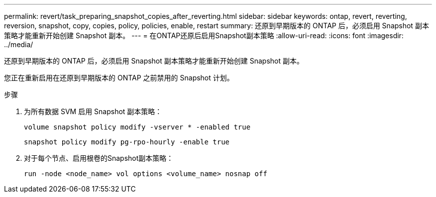---
permalink: revert/task_preparing_snapshot_copies_after_reverting.html 
sidebar: sidebar 
keywords: ontap, revert, reverting, reversion, snapshot, copy, copies, policy, policies, enable, restart 
summary: 还原到早期版本的 ONTAP 后，必须启用 Snapshot 副本策略才能重新开始创建 Snapshot 副本。 
---
= 在ONTAP还原后启用Snapshot副本策略
:allow-uri-read: 
:icons: font
:imagesdir: ../media/


[role="lead"]
还原到早期版本的 ONTAP 后，必须启用 Snapshot 副本策略才能重新开始创建 Snapshot 副本。

您正在重新启用在还原到早期版本的 ONTAP 之前禁用的 Snapshot 计划。

.步骤
. 为所有数据 SVM 启用 Snapshot 副本策略：
+
[source, cli]
----
volume snapshot policy modify -vserver * -enabled true
----
+
[source, cli]
----
snapshot policy modify pg-rpo-hourly -enable true
----
. 对于每个节点、启用根卷的Snapshot副本策略：
+
[source, cli]
----
run -node <node_name> vol options <volume_name> nosnap off
----

